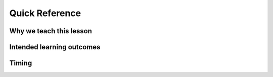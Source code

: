 Quick Reference
===============

Why we teach this lesson
------------------------



Intended learning outcomes
--------------------------



Timing
------

